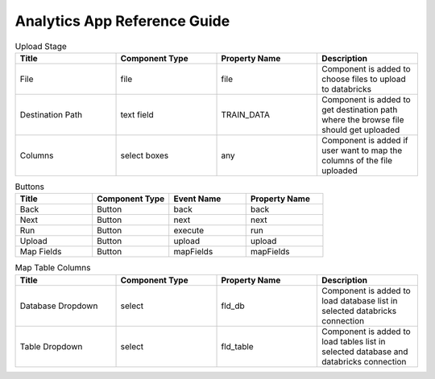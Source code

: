 Analytics App Reference Guide
=======================

.. list-table:: Upload Stage
   :widths: 25 25 25 25
   :header-rows: 1

   * - Title
     - Component Type
     - Property Name 
     - Description
   * - File
     - file
     - file
     - Component is added to choose files to upload to databricks
   * - Destination Path
     - text field
     - TRAIN_DATA
     - Component is added to get destination path where the browse file should get uploaded
   * - Columns
     - select boxes
     - any 
     - Component is added if user want to map the columns of the file uploaded

.. list-table:: Buttons
   :widths: 25 25 25 25
   :header-rows: 1

   * - Title
     - Component Type
     - Event Name
     - Property Name 
   * - Back
     - Button
     - back
     - back
   * - Next
     - Button
     - next
     - next     
   * - Run
     - Button
     - execute
     - run
   * - Upload
     - Button
     - upload 
     - upload
   * - Map Fields
     - Button
     - mapFields 
     - mapFields
     
     
.. list-table:: Map Table Columns
   :widths: 25 25 25 25
   :header-rows: 1

   * - Title
     - Component Type
     - Property Name
     - Description
   * - Database Dropdown
     - select
     - fld_db
     - Component is added to load database list in selected databricks connection
   * - Table Dropdown
     - select
     - fld_table
     - Component is added to load tables list in selected database and databricks connection
